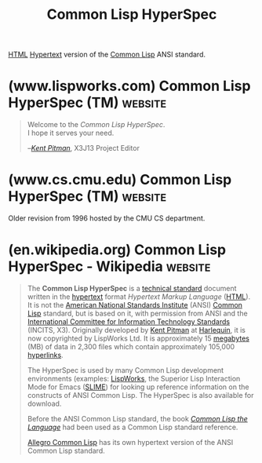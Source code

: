 :PROPERTIES:
:ID:       00e1c4cf-0cef-4c64-9a1c-cd92caf56ace
:END:
#+title: Common Lisp HyperSpec
#+filetags: :common_lisp:lisp:specification:standards:documentation:

[[id:fe3afedb-9d76-4c36-a529-3dfc6709f995][HTML]] [[id:a0ac6689-ad9b-4a28-b630-0dd12f15cff1][Hypertext]] version of the [[id:b5fb5c4b-d10f-4bca-91e1-a5e946ef0c83][Common Lisp]] ANSI standard.
* (www.lispworks.com) Common Lisp HyperSpec (TM)                    :website:
:PROPERTIES:
:ID:       654c6612-410b-4e7a-a752-3b7fd1085d4e
:ROAM_REFS: https://www.lispworks.com/documentation/HyperSpec/Front/index.htm
:END:

#+begin_quote
  Welcome to the /Common Lisp HyperSpec/.\\
  I hope it serves your need.

  --/[[mailto://kmp@lispworks.com][Kent Pitman]]/, X3J13 Project Editor
#+end_quote
* (www.cs.cmu.edu) Common Lisp HyperSpec (TM)                       :website:
:PROPERTIES:
:ID:       26f45d0e-79f4-4fcf-8e6e-860f1a1ab0fb
:ROAM_REFS: https://www.cs.cmu.edu/Groups/AI/html/hyperspec/clspec.html
:END:

Older revision from 1996 hosted by the CMU CS department.

#+begin_quote
  * Common Lisp HyperSpec (TM)

  Common Lisp became an official ANSI Standard on December 8, 1994: [[http://www.x3.org/tc_home/tc_sd4/x3j13sd4.html][/ANSI X3.226:1994 American National Standard for Programming Language Common LISP (X3J13)/]].  Copies of the ANSI/X3.226 standard, which is nearly 1,100 pages long, may be purchased from the American National Standards Institute, 11 West 42nd Street, New York, NY 10036.  For more information, visit the ANSI home page at [[http://www.ansi.org/]].

  A web version of the ANSI Common Lisp standard is not available.  The official ANSI standard is available only in hardcopy form.

  However, [[mailto://kmp@harlequin.com][Kent Pitman]] of [[http://www.harlequin.com/][Harlequin, Inc.]] has written an HTML document that is derived (with permission from [[http://www.ansi.org/][ANSI]] and [[http://www.x3.org/][X3]]) from the [[http://www.x3.org/tc_home/tc_sd4/x3j13sd4.html][ANSI Common Lisp standard (X3.226)]] and [[ftp://parcftp.xerox.com/pub/cl/cleanup/][related design documents]].  As Project Editor of [[http://www.x3.org/tc_home/x3j13.html][X3J13]] Kent Pitman managed the completion of the document which became the [[http://www.x3.org/tc_home/tc_sd4/x3j13sd4.html][ANSI Common Lisp Standard]].

  The [[http://www.harlequin.com/books/HyperSpec/FrontMatter/index.html][Common Lisp HyperSpec (TM)]] is not a definitive reference, but is much more practical for most casual browsing.  It is available for online browsing from [[http://www.harlequin.com/books/HyperSpec/FrontMatter/index.html][Harlequin]] or the [[https://www.cs.cmu.edu/Groups/AI/html/hyperspec/HyperSpec/FrontMatter/index.html][CMU AI Repository]].

  Subject to some [[http://www.harlequin.com/books/HyperSpec/FrontMatter/About-HyperSpec.html#Legal][legal restrictions]], you can [[http://www.harlequin.com/books/HyperSpec/][download a copy for your own use]] and get much better performance.  The [[https://www.cs.cmu.edu/Groups/AI/html/hyperspec/clspec30.tgz][gzipped tar file]] is just a little over 2MB, and unpacks into a set of about 2,300 files that is just a little over 15MB and contains approximately 105,000 links.  The Common Lisp HyperSpec (TM) is [[http://www.harlequin.com/full/tm.html][Copyright]] © 1996 The Harlequin Group Limited.  All rights reserved.
#+end_quote
* (en.wikipedia.org) Common Lisp HyperSpec - Wikipedia              :website:
:PROPERTIES:
:ID:       aea5397d-00a1-47ea-86cc-28df5dac7ac2
:ROAM_REFS: https://en.wikipedia.org/wiki/Common_Lisp_HyperSpec
:END:

#+begin_quote
  The *Common Lisp HyperSpec* is a [[https://en.wikipedia.org/wiki/Technical_standard][technical standard]] document written in the [[https://en.wikipedia.org/wiki/Hypertext][hypertext]] format /Hypertext Markup Language/ ([[https://en.wikipedia.org/wiki/HTML][HTML]]).  It is not the [[https://en.wikipedia.org/wiki/American_National_Standards_Institute][American National Standards Institute]] (ANSI) [[https://en.wikipedia.org/wiki/Common_Lisp][Common Lisp]] standard, but is based on it, with permission from ANSI and the [[https://en.wikipedia.org/wiki/International_Committee_for_Information_Technology_Standards][International Committee for Information Technology Standards]] (INCITS, X3).  Originally developed by [[https://en.wikipedia.org/wiki/Kent_Pitman][Kent Pitman]] at [[https://en.wikipedia.org/wiki/Harlequin_(software_company)][Harlequin]], it is now copyrighted by LispWorks Ltd.  It is approximately 15 [[https://en.wikipedia.org/wiki/Megabyte][megabytes]] (MB) of data in 2,300 files which contain approximately 105,000 [[https://en.wikipedia.org/wiki/Hyperlink][hyperlinks]].

  The HyperSpec is used by many Common Lisp development environments (examples: [[https://en.wikipedia.org/wiki/LispWorks][LispWorks]], the Superior Lisp Interaction Mode for Emacs ([[https://en.wikipedia.org/wiki/SLIME][SLIME]]) for looking up reference information on the constructs of ANSI Common Lisp.  The HyperSpec is also available for download.

  Before the ANSI Common Lisp standard, the book /[[https://en.wikipedia.org/wiki/Common_Lisp_the_Language][Common Lisp the Language]]/ had been used as a Common Lisp standard reference.

  [[https://en.wikipedia.org/wiki/Allegro_Common_Lisp][Allegro Common Lisp]] has its own hypertext version of the ANSI Common Lisp standard.
#+end_quote
